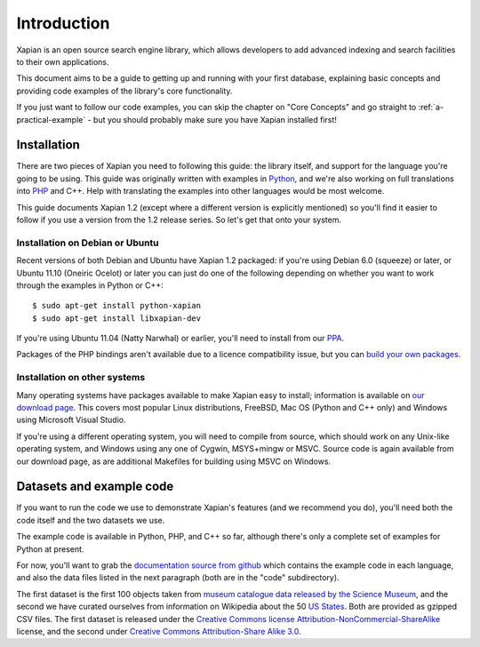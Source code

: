 .. _overview:

============
Introduction
============

Xapian is an open source search engine library, which allows developers to
add advanced indexing and search facilities to their own applications.

This document aims to be a guide to getting up and running with your first
database, explaining basic concepts and providing code examples of the
library's core functionality.

If you just want to follow our code examples, you can skip the chapter on "Core
Concepts" and go straight to :ref:`a-practical-example` - but you should
probably make sure you have Xapian installed first!

.. todo:: Mention Omega here and link to its documentation

Installation
------------

There are two pieces of Xapian you need to following this guide: the
library itself, and support for the language you're going to be
using.  This guide was originally written with examples in Python_,
and we're also working on full translations into PHP_ and C++.  Help with
translating the examples into other languages would be most welcome.

.. _Python: http://www.python.org/
.. _PHP: http://www.php.net/

This guide documents Xapian 1.2 (except where a different version is explicitly
mentioned) so you'll find it easier to follow if you use a version from the 1.2
release series.  So let's get that onto your system.

Installation on Debian or Ubuntu
~~~~~~~~~~~~~~~~~~~~~~~~~~~~~~~~

Recent versions of both Debian and Ubuntu have Xapian 1.2 packaged: if
you're using Debian 6.0 (squeeze) or later, or Ubuntu 11.10 (Oneiric
Ocelot) or later you can just do one of the following depending on whether you
want to work through the examples in Python or C++::

    $ sudo apt-get install python-xapian
    $ sudo apt-get install libxapian-dev

If you're using Ubuntu 11.04 (Natty Narwhal) or earlier, you'll need to
install from our PPA_.

.. _PPA: https://launchpad.net/~xapian-backports/+archive/xapian-1.2

Packages of the PHP bindings aren't available due to a licence
compatibility issue, but you can `build your own packages
<http://trac.xapian.org/wiki/FAQ/PHP%20Bindings%20Package>`_.

Installation on other systems
~~~~~~~~~~~~~~~~~~~~~~~~~~~~~

Many operating systems have packages available to make Xapian easy to
install; information is available on `our download page`_. This covers
most popular Linux distributions, FreeBSD, Mac OS (Python and C++
only) and Windows using Microsoft Visual Studio.

.. _our download page: http://xapian.org/download

.. _compile from source:

If you're using a different operating system, you will need to compile
from source, which should work on any Unix-like operating system,
and Windows using any one of Cygwin, MSYS+mingw or MSVC. Source code
is again available from our download page, as are additional Makefiles
for building using MSVC on Windows.

Datasets and example code
-------------------------

If you want to run the code we use to demonstrate Xapian's features
(and we recommend you do), you'll need both the code itself and the
two datasets we use.

The example code is available in Python, PHP, and C++ so far, although
there's only a complete set of examples for Python at present.

.. As mentioned before, you can get the `examples in
.. Python`_, `in PHP`_ and `in C++`_, although only the Python versions
.. are complete for now.

.. .. _examples in Python: http://xapian.org/docs/examples/python.tgz
.. .. _in PHP: http://xapian.org/docs/examples/php.tgz
.. .. _in C++: http://xapian.org/docs/examples/c++.tgz

.. todo:: finalise datasets and code and link to them from here

For now, you'll want to grab the `documentation source from github`_ which
contains the example code in each language, and also the data files listed
in the next paragraph (both are in the "code" subdirectory).

.. _documentation source from github: https://github.com/jaylett/xapian-docsprint

The first dataset is the first 100 objects taken from `museum
catalogue data released by the Science Museum
<http://api.sciencemuseum.org.uk/documentation/collections/>`_, and
the second we have curated ourselves from information on Wikipedia
about the 50 `US States
<http://en.wikipedia.org/wiki/U.S._state>`_. Both are provided as
gzipped CSV files. The first dataset is released under the `Creative
Commons license Attribution-NonCommercial-ShareAlike
<http://creativecommons.org/licenses/by-nc-sa/3.0/>`_ license, and the
second under `Creative Commons Attribution-Share Alike 3.0
<http://creativecommons.org/licenses/by-sa/3.0/>`_.

.. * `museum catalogue dataset <http://xapian.org/data/muscat-data.csv.gz>`_
.. * `US states dataset <http://xapian.org/data/states-data.csv.gz>`_

.. todo:: link to here from every howto and everything that needs the data files and example code
